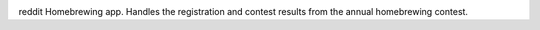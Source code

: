 .. image:: http://pledgie.com/campaigns/14583.png?skin_name=chrome
    :alt: Click here to lend your support to: reddit-homebrewing and make a donation at www.pledgie.com!
    :target: http://www.pledgie.com/campaigns/14583


reddit Homebrewing app.  Handles the registration and contest results
from the annual homebrewing contest.  
